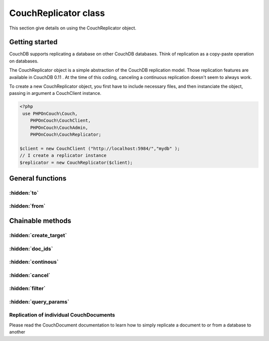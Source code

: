 CouchReplicator class
*********************

This section give details on using the CouchReplicator object.



Getting started
===============

CouchDB supports replicating a database on other CouchDB databases. Think of replication as a copy-paste operation on databases.

The CouchReplicator object is a simple abstraction of the CouchDB replication model. Those replication features are available in CouchDB 0.11 . At the time of this coding, canceling a continuous replication doesn't seem to always work.

To create a new CouchReplicator object, you first have to include necessary files, and then instanciate the object, passing in argument a CouchClient instance.

.. code-block:: php

    <?php
     use PHPOnCouch\Couch,
        PHPOnCouch\CouchClient,
        PHPOnCouch\CouchAdmin,
        PHPOnCouch\CouchReplicator;

    $client = new CouchClient ("http://localhost:5984/","mydb" );
    // I create a replicator instance
    $replicator = new CouchReplicator($client);


General functions
=================

.. php:namespace:: PHPOnCouch

.. php:class:: CouchReplicator


:hidden:`to`
""""""""""""

    .. php:method:: to()

        To replicate a database to another existing database, use the **to()** method.

        Example :

        .. code-block:: php

            $client = new CouchClient ("http://localhost:5984/","mydb" );
            // I create a replicator instance
            $replicator = new CouchReplicator($client);
            $response = $replicator->to("http://another.server.com:5984/mydb");
            // database http://localhost:5984/mydb will be replicated to http://another.server.com:5984/mydb

        You can also replicato to a local database

        .. code-block:: php

            $response = $replicator->to("mydb_backup");
            // database http://localhost:5984/mydb will be replicated to http://localhost:5984/mydb_backup

:hidden:`from`
""""""""""""""

    .. php:method:: from()

        To replicate from a database to an existing database, use the **from()** method.

        Example:

        .. code-block:: php

            $response = $replicator->from("http://another.server.com:5984/mydb");
            // database http://another.server.com:5984/mydb will be replicated to http://localhost:5984/mydb

        .. note:: Please note that CouchDB developpers hardly suggest to use the Pull replication mode : that means to prefer the "from()" method.

Chainable methods
=================

:hidden:`create_target`
"""""""""""""""""""""""

    .. php:method:: create_target()

        The **create_target()** chainable method enables CouchDB to automatically create the target database, in case it doesn't exist.

        Example :

        .. code-block:: php

            $response = $replicator->create_target()->from("http://another.server.com:5984/mydb");

        Which is equivalent to :

        .. code-block:: php

            $replicator->create_target();
            $response = $replicator->from("http://another.server.com:5984/mydb");

        If the target database already exist, the create_target() method has no use.

:hidden:`doc_ids`
"""""""""""""""""

    .. php:method:: doc_ids()

        To replicate only some documents, pass their ids to the **doc_ids()** chainable method.

        Example :

        .. code-block:: php

            $replicator->doc_ids( array ("some_doc", "some_other_doc") )->from("http://another.server.com:5984/mydb");

        This code will replicate documents "some_doc" and "some_other_doc" of database "http://another.server.com:5984/mydb" to database "http://localhost:5984/mydb"

:hidden:`continous`
"""""""""""""""""""

    .. php:method:: continuous()

        A continuous replication is a replication that is permanent : once set, any change to the source database will be automatically propagated to the destination database.
        To setup a continuous replication, use the **continuous()** chainable method.

        Example :

        .. code-block:: php

            // setup a continuous replication
            $replicator->continuous()->from("http://another.server.com:5984/mydb");
            // create a CouchClient instance on the source database
            $client2 = new CouchClient("http://another.server.com:5984/","mydb");
            // create and record a document on the source database
            $doc = new stdClass();
            $doc->_id = "some_doc_on_another_server";
            $doc->type = "foo";
            $client2->storeDoc( $doc );
            // let some time for CouchDB to replicate
            sleep(10);
            // read the document from the destination database
            $doc = $client->getDoc("some_doc_on_another_server");
            echo $doc->type;

:hidden:`cancel`
""""""""""""""""

    .. php:method:: cancel()

        To cancel a previously setup continuous replication, use the **cancel()** chainable method.

        Example :

        .. code-block:: php

            // setup a continuous replication
            $replicator->continuous()->from("http://another.server.com:5984/mydb");
            (...) //code code code
            // remove the continuous replication
            $replicator->cancel()->from("http://another.server.com:5984/mydb");


:hidden:`filter`
""""""""""""""""

    .. php:method:: filter()

        To have a full control over which document should be replicated, setup a filter definition on the source database. Then use the **filter()** chainable method to filter replicated documents.

        .. code-block:: php

            // create a CouchClient instance pointing to the source database
            $source_client = new CouchClient("http://localhost:5984","mydb");
            // create a CouchClient instance pointing to the target database
            $target_client = new CouchClient("http://another.server.com:5984","mydb")

            // create a design doc
            $doc = new stdClass();
            $doc->_id = "_design/replication_rules";
            $doc->language = "javascript";
            // create a "no_design_doc" filter : only documents without the string "_design" will be replicated
            $doc->filters = array (
                "no_design_doc" => "function (doc, req) {
                    if ( doc._id.match('_design') ) {
                        return false;
                    } else {
                        return true;
                    }
                }"
            );
            // store the design doc in the SOURCE database
            $target_client->storeDoc($doc);

            //create a CouchReplicator instance on the destination database
            $replicator = new CouchReplicator($target_client);

            // replicate source database to target database, using the "no_design_doc" filter
            $replicator->filter('replication_rules/no_design_doc')->from($source_client->getDatabaseUri());

:hidden:`query_params`
""""""""""""""""""""""

    .. php:method:: query_params()

        Filters can have a query parameters. This allows more generic filter codes.
        Let's modify the filter code above to pass the string to compare the document id to via query parameters :

        .. code-block:: php

            // create a CouchClient instance pointing to the source database
            $source_client = new CouchClient("http://localhost:5984","mydb");
            // create a CouchClient instance pointing to the target database
            $target_client = new CouchClient("http://another.server.com:5984","mydb")

            // create a design doc
            $doc = new stdClass();
            $doc->_id = "_design/replication_rules";
            $doc->language = "javascript";
            // create a "no_design_doc" filter : only documents without the string "_design" will be replicated
            $doc->filters = array (
                "no_str_in_doc" => "function (doc, req) {
                    if ( doc._id.match( req.query.needle ) ) {
                        return false;
                    } else {
                        return true;
                    }
                }"
            );
            // store the design doc in the SOURCE database
            $target_client->storeDoc($doc);

            //create a CouchReplicator instance on the destination database
            $replicator = new CouchReplicator($target_client);

            // replicate source database to target database, using the "no_str_in_doc" filter, and setting needle to "_design"
            $params = array ("needle"=>"_design");
            $replicator->query_params($params)->filter('replication_rules/no_str_in_doc')->from($source_client->getDatabaseUri());


Replication of individual CouchDocuments
""""""""""""""""""""""""""""""""""""""""

Please read the CouchDocument documentation to learn how to simply replicate a document to or from a database to another


